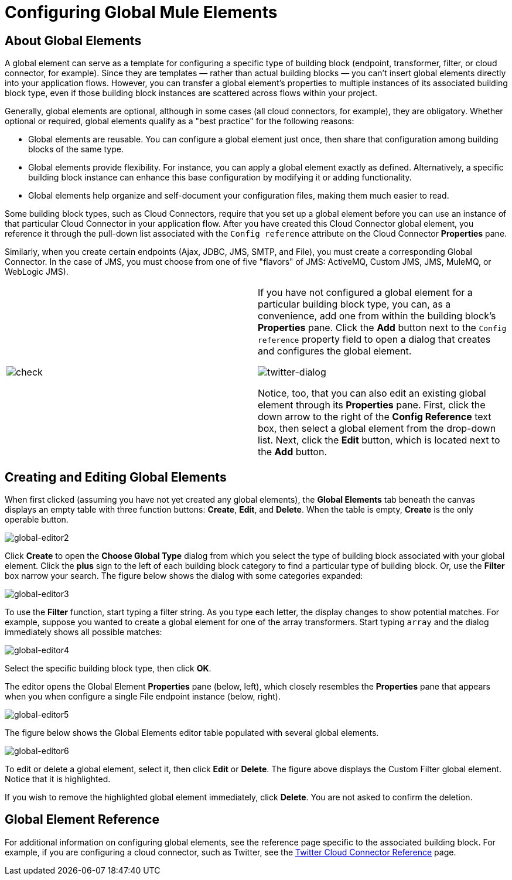 = Configuring Global Mule Elements

== About Global Elements

A global element can serve as a template for configuring a specific type of building block (endpoint, transformer, filter, or cloud connector, for example). Since they are templates — rather than actual building blocks — you can't insert global elements directly into your application flows. However, you can transfer a global element's properties to multiple instances of its associated building block type, even if those building block instances are scattered across flows within your project.

Generally, global elements are optional, although in some cases (all cloud connectors, for example), they are obligatory. Whether optional or required, global elements qualify as a "best practice" for the following reasons:

* Global elements are reusable. You can configure a global element just once, then share that configuration among building blocks of the same type.
* Global elements provide flexibility. For instance, you can apply a global element exactly as defined. Alternatively, a specific building block instance can enhance this base configuration by modifying it or adding functionality.
* Global elements help organize and self-document your configuration files, making them much easier to read.

Some building block types, such as Cloud Connectors, require that you set up a global element before you can use an instance of that particular Cloud Connector in your application flow. After you have created this Cloud Connector global element, you reference it through the pull-down list associated with the `Config reference` attribute on the Cloud Connector *Properties* pane.

Similarly, when you create certain endpoints (Ajax, JDBC, JMS, SMTP, and File), you must create a corresponding Global Connector. In the case of JMS, you must choose from one of five "flavors" of JMS: ActiveMQ, Custom JMS, JMS, MuleMQ, or WebLogic JMS).

[cols=",",]
|===
|image:check.png[check] a|

If you have not configured a global element for a particular building block type, you can, as a convenience, add one from within the building block's *Properties* pane. Click the *Add* button next to the `Config reference` property field to open a dialog that creates and configures the global element.

image:twitter-dialog.png[twitter-dialog]

Notice, too, that you can also edit an existing global element through its *Properties* pane. First, click the down arrow to the right of the *Config Reference* text box, then select a global element from the drop-down list. Next, click the *Edit* button, which is located next to the *Add* button.

|===

== Creating and Editing Global Elements

When first clicked (assuming you have not yet created any global elements), the *Global Elements* tab beneath the canvas displays an empty table with three function buttons: *Create*, *Edit*, and *Delete*. When the table is empty, *Create* is the only operable button.

image:global-editor2.png[global-editor2]

Click *Create* to open the *Choose Global Type* dialog from which you select the type of building block associated with your global element. Click the *plus* sign to the left of each building block category to find a particular type of building block. Or, use the *Filter* box narrow your search. The figure below shows the dialog with some categories expanded:

image:global-editor3.png[global-editor3]

To use the *Filter* function, start typing a filter string. As you type each letter, the display changes to show potential matches. For example, suppose you wanted to create a global element for one of the array transformers. Start typing `array` and the dialog immediately shows all possible matches:

image:global-editor4.png[global-editor4]

Select the specific building block type, then click *OK*.

The editor opens the Global Element *Properties* pane (below, left), which closely resembles the *Properties* pane that appears when you when configure a single File endpoint instance (below, right).

image:global-editor5.png[global-editor5]

The figure below shows the Global Elements editor table populated with several global elements.

image:global-editor6.png[global-editor6]

To edit or delete a global element, select it, then click *Edit* or *Delete*. The figure above displays the Custom Filter global element. Notice that it is highlighted.

If you wish to remove the highlighted global element immediately, click *Delete*. You are not asked to confirm the deletion.

== Global Element Reference

For additional information on configuring global elements, see the reference page specific to the associated building block. For example, if you are configuring a cloud connector, such as Twitter, see the link:/documentation-3.2/display/32X/Twitter+Cloud+Connector+Reference[Twitter Cloud Connector Reference] page.
